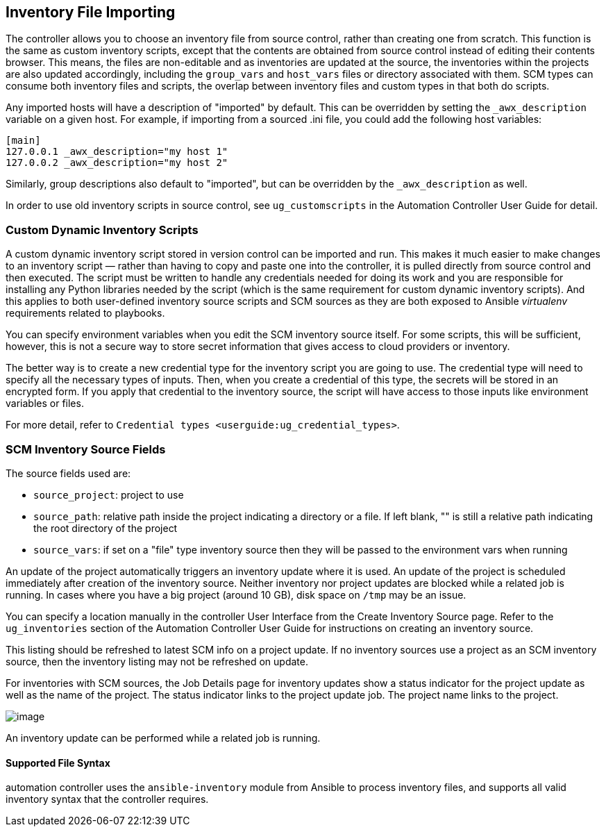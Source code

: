 [[ag_inv_import]]
== Inventory File Importing

The controller allows you to choose an inventory file from source
control, rather than creating one from scratch. This function is the
same as custom inventory scripts, except that the contents are obtained
from source control instead of editing their contents browser. This
means, the files are non-editable and as inventories are updated at the
source, the inventories within the projects are also updated
accordingly, including the `group_vars` and `host_vars` files or
directory associated with them. SCM types can consume both inventory
files and scripts, the overlap between inventory files and custom types
in that both do scripts.

Any imported hosts will have a description of "imported" by default.
This can be overridden by setting the `_awx_description` variable on a
given host. For example, if importing from a sourced .ini file, you
could add the following host variables:

....
[main]
127.0.0.1 _awx_description="my host 1"
127.0.0.2 _awx_description="my host 2"
....

Similarly, group descriptions also default to "imported", but can be
overridden by the `_awx_description` as well.

In order to use old inventory scripts in source control, see
`ug_customscripts` in the Automation Controller User Guide for detail.

=== Custom Dynamic Inventory Scripts

A custom dynamic inventory script stored in version control can be
imported and run. This makes it much easier to make changes to an
inventory script — rather than having to copy and paste one into the
controller, it is pulled directly from source control and then executed.
The script must be written to handle any credentials needed for doing
its work and you are responsible for installing any Python libraries
needed by the script (which is the same requirement for custom dynamic
inventory scripts). And this applies to both user-defined inventory
source scripts and SCM sources as they are both exposed to Ansible
_virtualenv_ requirements related to playbooks.

You can specify environment variables when you edit the SCM inventory
source itself. For some scripts, this will be sufficient, however, this
is not a secure way to store secret information that gives access to
cloud providers or inventory.

The better way is to create a new credential type for the inventory
script you are going to use. The credential type will need to specify
all the necessary types of inputs. Then, when you create a credential of
this type, the secrets will be stored in an encrypted form. If you apply
that credential to the inventory source, the script will have access to
those inputs like environment variables or files.

For more detail, refer to
`Credential types <userguide:ug_credential_types>`.

=== SCM Inventory Source Fields

The source fields used are:

* `source_project`: project to use
* `source_path`: relative path inside the project indicating a directory
or a file. If left blank, "" is still a relative path indicating the
root directory of the project
* `source_vars`: if set on a "file" type inventory source then they will
be passed to the environment vars when running

An update of the project automatically triggers an inventory update
where it is used. An update of the project is scheduled immediately
after creation of the inventory source. Neither inventory nor project
updates are blocked while a related job is running. In cases where you
have a big project (around 10 GB), disk space on `/tmp` may be an issue.

You can specify a location manually in the controller User Interface
from the Create Inventory Source page. Refer to the `ug_inventories`
section of the Automation Controller User Guide for instructions on
creating an inventory source.

This listing should be refreshed to latest SCM info on a project update.
If no inventory sources use a project as an SCM inventory source, then
the inventory listing may not be refreshed on update.

For inventories with SCM sources, the Job Details page for inventory
updates show a status indicator for the project update as well as the
name of the project. The status indicator links to the project update
job. The project name links to the project.

image:jobs-details-scm-sourced-inventories.png[image]

An inventory update can be performed while a related job is running.

==== Supported File Syntax

automation controller uses the `ansible-inventory` module from Ansible
to process inventory files, and supports all valid inventory syntax that
the controller requires.
